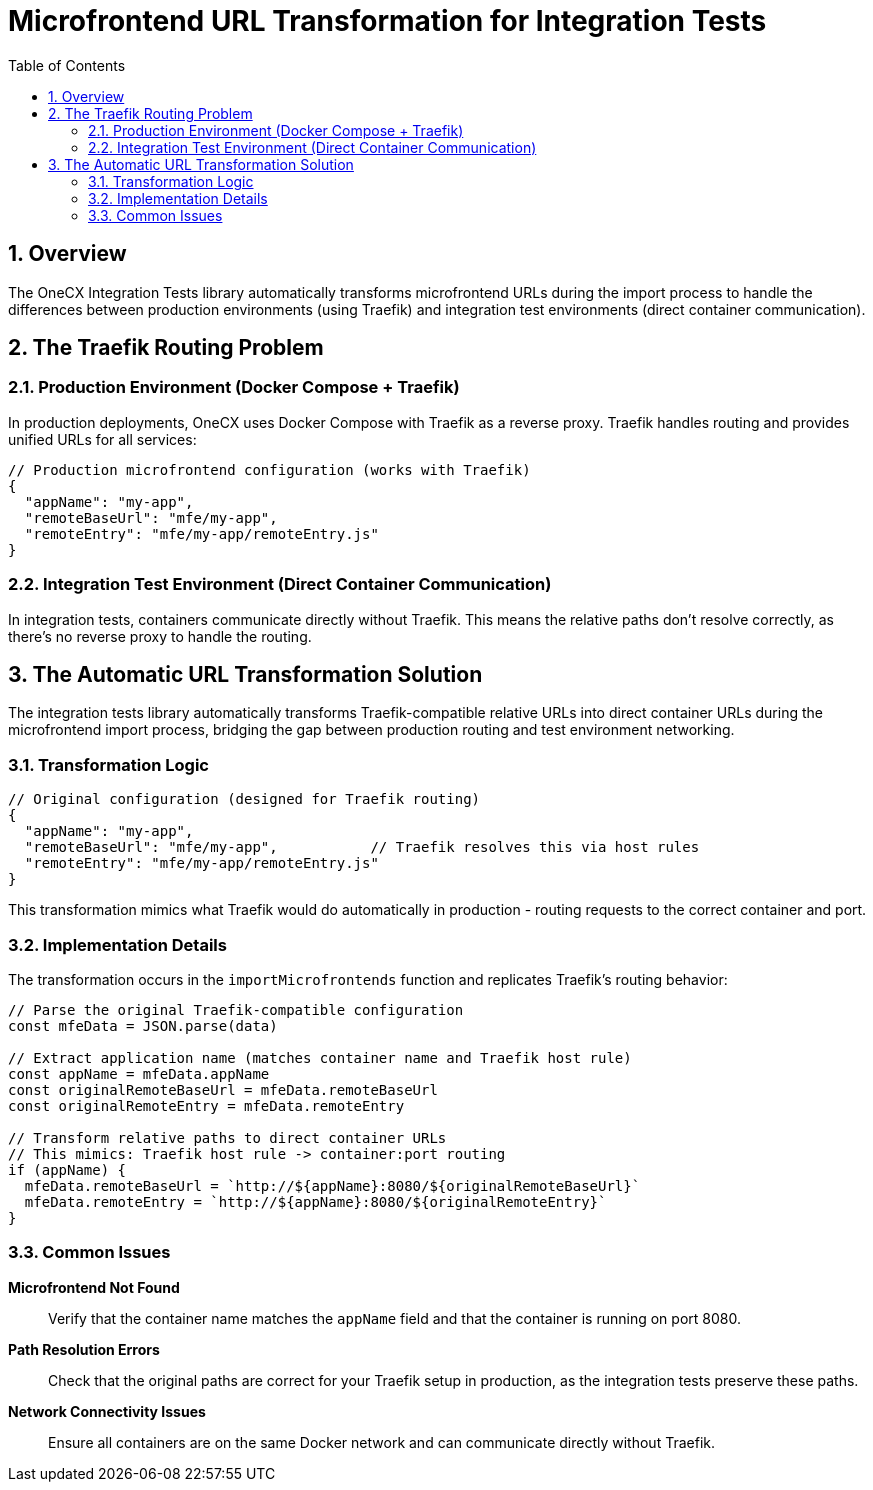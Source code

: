 = Microfrontend URL Transformation for Integration Tests
:toc:
:toclevels: 3
:sectnums:

== Overview

The OneCX Integration Tests library automatically transforms microfrontend URLs during the import process to handle the differences between production environments (using Traefik) and integration test environments (direct container communication).

== The Traefik Routing Problem

=== Production Environment (Docker Compose + Traefik)

In production deployments, OneCX uses Docker Compose with Traefik as a reverse proxy. Traefik handles routing and provides unified URLs for all services:

[source,typescript]
----
// Production microfrontend configuration (works with Traefik)
{
  "appName": "my-app",
  "remoteBaseUrl": "mfe/my-app",
  "remoteEntry": "mfe/my-app/remoteEntry.js"
}
----


=== Integration Test Environment (Direct Container Communication)

In integration tests, containers communicate directly without Traefik. This means the relative paths don't resolve correctly, as there's no reverse proxy to handle the routing.

== The Automatic URL Transformation Solution

The integration tests library automatically transforms Traefik-compatible relative URLs into direct container URLs during the microfrontend import process, bridging the gap between production routing and test environment networking.

=== Transformation Logic

[source,typescript]
----
// Original configuration (designed for Traefik routing)
{
  "appName": "my-app",
  "remoteBaseUrl": "mfe/my-app",           // Traefik resolves this via host rules
  "remoteEntry": "mfe/my-app/remoteEntry.js"
}
----

This transformation mimics what Traefik would do automatically in production - routing requests to the correct container and port.

=== Implementation Details

The transformation occurs in the `importMicrofrontends` function and replicates Traefik's routing behavior:

[source,typescript]
----
// Parse the original Traefik-compatible configuration
const mfeData = JSON.parse(data)

// Extract application name (matches container name and Traefik host rule)
const appName = mfeData.appName
const originalRemoteBaseUrl = mfeData.remoteBaseUrl
const originalRemoteEntry = mfeData.remoteEntry

// Transform relative paths to direct container URLs
// This mimics: Traefik host rule -> container:port routing
if (appName) {
  mfeData.remoteBaseUrl = `http://${appName}:8080/${originalRemoteBaseUrl}`
  mfeData.remoteEntry = `http://${appName}:8080/${originalRemoteEntry}`
}
----

=== Common Issues

**Microfrontend Not Found**::
Verify that the container name matches the `appName` field and that the container is running on port 8080.

**Path Resolution Errors**::
Check that the original paths are correct for your Traefik setup in production, as the integration tests preserve these paths.

**Network Connectivity Issues**::
Ensure all containers are on the same Docker network and can communicate directly without Traefik.
